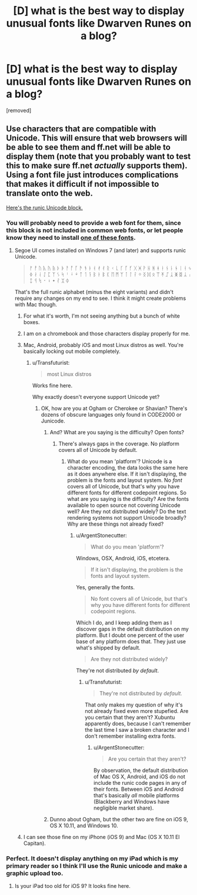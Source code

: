 #+TITLE: [D] what is the best way to display unusual fonts like Dwarven Runes on a blog?

* [D] what is the best way to display unusual fonts like Dwarven Runes on a blog?
:PROPERTIES:
:Author: notmy2ndopinion
:Score: 0
:DateUnix: 1450708665.0
:DateShort: 2015-Dec-21
:END:
[removed]


** Use characters that are compatible with Unicode. This will ensure that web browsers will be able to see them and ff.net will be able to display them (note that you probably want to test this to make sure ff.net /actually/ supports them). Using a font file just introduces complications that makes it difficult if not impossible to translate onto the web.

[[https://en.wikipedia.org/wiki/Runic_(Unicode_block)][Here's the runic Unicode block.]]
:PROPERTIES:
:Author: alexanderwales
:Score: 3
:DateUnix: 1450709850.0
:DateShort: 2015-Dec-21
:END:

*** You will probably need to provide a web font for them, since this block is not included in common web fonts, or let people know they need to install [[https://en.wikipedia.org/wiki/Runic_%28Unicode_block%29#Fonts][one of these fonts]].
:PROPERTIES:
:Author: ArgentStonecutter
:Score: 3
:DateUnix: 1450710425.0
:DateShort: 2015-Dec-21
:END:

**** Segoe UI comes installed on Windows 7 (and later) and supports runic Unicode.

#+begin_quote
  ᚠ ᚡ ᚢ ᚣ ᚤ ᚥ ᚦ ᚧ ᚨ ᚩ ᚪ ᚫ ᚬ ᚭ ᚮ ᚯ ᚰ ᚱ ᚲ ᚳ ᚴ ᚵ ᚶ ᚷ ᚸ ᚹ ᚺ ᚻ ᚼ ᚽ ᚾ ᚿ ᛀ ᛁ ᛂ ᛃ ᛄ ᛅ ᛆ ᛇ ᛈ ᛉ ᛊ ᛋ ᛌ ᛍ ᛎ ᛏ ᛐ ᛑ ᛒ ᛓ ᛔ ᛕ ᛖ ᛗ ᛘ ᛙ ᛚ ᛛ ᛜ ᛝ ᛞ ᛟ ᛠ ᛡ ᛢ ᛣ ᛤ ᛥ ᛦ ᛧ ᛨ ᛩ ᛪ ᛫ ᛬ ᛭ ᛮ ᛯ ᛰ
#+end_quote

That's the full runic alphabet (minus the eight variants) and didn't require any changes on my end to see. I think it might create problems with Mac though.
:PROPERTIES:
:Author: alexanderwales
:Score: 1
:DateUnix: 1450724360.0
:DateShort: 2015-Dec-21
:END:

***** For what it's worth, I'm not seeing anything but a bunch of white boxes.
:PROPERTIES:
:Author: omgimpwned
:Score: 3
:DateUnix: 1450724600.0
:DateShort: 2015-Dec-21
:END:


***** I am on a chromebook and those characters display properly for me.
:PROPERTIES:
:Author: HereticalRants
:Score: 2
:DateUnix: 1450732388.0
:DateShort: 2015-Dec-22
:END:


***** Mac, Android, probably iOS and most Linux distros as well. You're basically locking out mobile completely.
:PROPERTIES:
:Author: ArgentStonecutter
:Score: 1
:DateUnix: 1450729038.0
:DateShort: 2015-Dec-21
:END:

****** u/Transfuturist:
#+begin_quote
  most Linux distros
#+end_quote

Works fine here.

Why exactly doesn't everyone support Unicode yet?
:PROPERTIES:
:Author: Transfuturist
:Score: 1
:DateUnix: 1450736008.0
:DateShort: 2015-Dec-22
:END:

******* OK, how are you at Ogham or Cherokee or Shavian? There's dozens of obscure languages only found in CODE2000 or Junicode.
:PROPERTIES:
:Author: ArgentStonecutter
:Score: 1
:DateUnix: 1450743040.0
:DateShort: 2015-Dec-22
:END:

******** And? What are you saying is the difficulty? Open fonts?
:PROPERTIES:
:Author: Transfuturist
:Score: 1
:DateUnix: 1450743540.0
:DateShort: 2015-Dec-22
:END:

********* There's always gaps in the coverage. No platform covers all of Unicode by default.
:PROPERTIES:
:Author: ArgentStonecutter
:Score: 2
:DateUnix: 1450743713.0
:DateShort: 2015-Dec-22
:END:

********** What do you mean 'platform'? Unicode is a character encoding, the data looks the same here as it does anywhere else. If it isn't displaying, the problem is the fonts and layout system. No /font/ covers all of Unicode, but that's why you have different fonts for different codepoint regions. So what are you saying is the difficulty? Are the fonts available to open source not covering Unicode well? Are they not distributed widely? Do the text rendering systems not support Unicode broadly? Why are these things not already fixed?
:PROPERTIES:
:Author: Transfuturist
:Score: 1
:DateUnix: 1450743847.0
:DateShort: 2015-Dec-22
:END:

*********** u/ArgentStonecutter:
#+begin_quote
  What do you mean 'platform'?
#+end_quote

Windows, OSX, Android, iOS, etcetera.

#+begin_quote
  If it isn't displaying, the problem is the fonts and layout system.
#+end_quote

Yes, generally the fonts.

#+begin_quote
  No font covers all of Unicode, but that's why you have different fonts for different codepoint regions.
#+end_quote

Which I do, and I keep adding them as I discover gaps in the default distribution on my platform. But I doubt one percent of the user base of any platform does that. They just use what's shipped by default.

#+begin_quote
  Are they not distributed widely?
#+end_quote

They're not distributed /by default/.
:PROPERTIES:
:Author: ArgentStonecutter
:Score: 2
:DateUnix: 1450744410.0
:DateShort: 2015-Dec-22
:END:

************ u/Transfuturist:
#+begin_quote
  They're not distributed by /default./
#+end_quote

That only makes my question of why it's not already fixed even more stupefied. Are you certain that they aren't? Xubuntu apparently does, because I can't remember the last time I saw a broken character and I don't remember installing extra fonts.
:PROPERTIES:
:Author: Transfuturist
:Score: 1
:DateUnix: 1450744763.0
:DateShort: 2015-Dec-22
:END:

************* u/ArgentStonecutter:
#+begin_quote
  Are you certain that they aren't?
#+end_quote

By observation, the default distribution of Mac OS X, Android, and iOS do not include the runic code pages in any of their fonts. Between iOS and Android that's basically /all/ mobile platforms (Blackberry and Windows have negligible market share).
:PROPERTIES:
:Author: ArgentStonecutter
:Score: 1
:DateUnix: 1450748541.0
:DateShort: 2015-Dec-22
:END:


******** Dunno about Ogham, but the other two are fine on iOS 9, OS X 10.11, and Windows 10.
:PROPERTIES:
:Author: adiabatic
:Score: 1
:DateUnix: 1450770649.0
:DateShort: 2015-Dec-22
:END:


***** I can see those fine on my iPhone (iOS 9) and Mac (OS X 10.11 El Capitan).
:PROPERTIES:
:Author: adiabatic
:Score: 1
:DateUnix: 1450770514.0
:DateShort: 2015-Dec-22
:END:


*** Perfect. It doesn't display anything on my iPad which is my primary reader so I think I'll use the Runic unicode and make a graphic upload too.
:PROPERTIES:
:Author: notmy2ndopinion
:Score: 1
:DateUnix: 1450723947.0
:DateShort: 2015-Dec-21
:END:

**** Is your iPad too old for iOS 9? It looks fine here.
:PROPERTIES:
:Author: adiabatic
:Score: 1
:DateUnix: 1450770724.0
:DateShort: 2015-Dec-22
:END:
